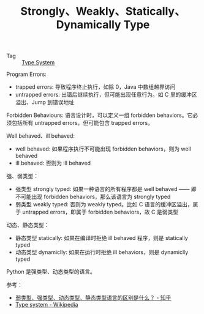 :PROPERTIES:
:ID:       5FADAF9C-DCA1-436D-8D8D-DA52BD35635D
:END:
#+TITLE: Strongly、Weakly、Statically、Dynamically Type

+ Tag :: [[id:67AE2BAB-CA63-42AC-AD19-1E1740677EB3][Type System]]

Program Errors:
+ trapped errors: 导致程序终止执行，如除 0，Java 中数组越界访问
+ untrapped errors: 出错后继续执行，但可能出现任意行为。如 C 里的缓冲区溢出、Jump 到错误地址

Forbidden Behaviours: 语言设计时，可以定义一组 forbidden behaviors。它必须包括所有 untrapped errors，但可能包含 trapped errors。

Well behaved、ill behaved:
+ well behaved: 如果程序执行不可能出现 forbidden behaviors，则为 well behaved
+ ill behaved: 否则为 ill behaved

强、弱类型：
+ 强类型 strongly typed: 如果一种语言的所有程序都是 well behaved —— 即不可能出现 forbidden behaviors，那么该语言为 strongly typed
+ 弱类型 weakly typed: 否则为 weakly typed。比如 C 语言的缓冲区溢出，属于 untrapped errors，即属于 forbidden behaviors，故 C 是弱类型

动态、静态类型：
+ 静态类型 statically: 如果在编译时拒绝 ill behaved 程序，则是 statically typed
+ 动态类型 dynamiclly: 如果在运行时拒绝 ill behaviors，则是 dynamiclly typed

Python 是强类型、动态类型的语言。

参考：
+ [[https://www.zhihu.com/question/19918532][弱类型、强类型、动态类型、静态类型语言的区别是什么？ - 知乎]]
+ [[https://en.wikipedia.org/wiki/Type_system][Type system - Wikipedia]]

